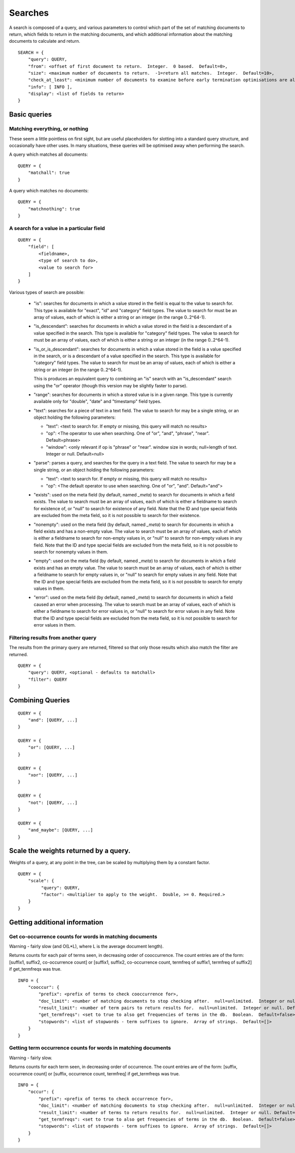 ========
Searches
========

A search is composed of a query, and various parameters to control which part
of the set of matching documents to return, which fields to return in the
matching documents, and which additional information about the matching
documents to calculate and return.

::

    SEARCH = {
        "query": QUERY,
        "from": <offset of first document to return.  Integer.  0 based.  Default=0>,
        "size": <maximum number of documents to return.  -1=return all matches.  Integer.  Default=10>,
        "check_at_least": <minimum number of documents to examine before early termination optimisations are allowed.  -1=check all matches.  Integer.  Default=0>,
        "info": [ INFO ],
        "display": <list of fields to return>
    }

Basic queries
=============

Matching everything, or nothing
-------------------------------

These seem a little pointless on first sight, but are useful placeholders for
slotting into a standard query structure, and occasionally have other uses.  In
many situations, these queries will be optimised away when performing the
search.

A query which matches all documents::

    QUERY = {
        "matchall": true
    }

A query which matches no documents::

    QUERY = {
        "matchnothing": true
    }

A search for a value in a particular field
------------------------------------------

::

    QUERY = {
        "field": [
            <fieldname>,
            <type of search to do>,
            <value to search for>
        ]
    }

Various types of search are possible:

 - "is": searches for documents in which a value stored in the field is equal
   to the value to search for.  This type is available for "exact", "id" and
   "category" field types.  The value to search for must be an array of values,
   each of which is either a string or an integer (in the range 0..2^64-1).

 - "is_descendant": searches for documents in which a value stored in the field
   is a descendant of a value specified in the search.  This type is available
   for "category" field types.  The value to search for must be an array of
   values, each of which is either a string or an integer (in the range
   0..2^64-1).

 - "is_or_is_descendant": searches for documents in which a value stored in the
   field is a value specified in the search, or is a descendant of a value
   specified in the search.  This type is available for "category" field types.
   The value to search for must be an array of values, each of which is either
   a string or an integer (in the range 0..2^64-1).

   This is produces an equivalent query to combining an "is" search with an
   "is_descendant" search using the "or" operator (though this version may be
   slightly faster to parse).

 - "range": searches for documents in which a stored value is in a given range.
   This type is currently available only for "double", "date" and "timestamp"
   field types.

 - "text": searches for a piece of text in a text field.  The value to search
   for may be a single string, or an object holding the following parameters:

   - "text": <text to search for.  If empty or missing, this query will match
     no results>

   - "op": <The operator to use when searching.  One of "or", "and", "phrase",
     "near".  Default=phrase>

   - "window": <only relevant if op is "phrase" or "near". window size in
     words; null=length of text. Integer or null. Default=null>

 - "parse": parses a query, and searches for the query in a text field.  The
   value to search for may be a single string, or an object holding the
   following parameters:

   - "text": <text to search for.  If empty or missing, this query will match
     no results>

   - "op": <The default operator to use when searching.  One of "or", "and".
     Default="and">

 - "exists": used on the meta field (by default, named `_meta`) to search for
   documents in which a field exists.  The value to search must be an array of
   values, each of which is either a fieldname to search for existence of, or
   "null" to search for existence of any field.  Note that the ID and type
   special fields are excluded from the meta field, so it is not possible to
   search for their existence.

 - "nonempty": used on the meta field (by default, named `_meta`) to search for
   documents in which a field exists and has a non-empty value.  The value to
   search must be an array of values, each of which is either a fieldname to
   search for non-empty values in, or "null" to search for non-empty values in
   any field.  Note that the ID and type special fields are excluded from the
   meta field, so it is not possible to search for nonempty values in them.

 - "empty": used on the meta field (by default, named `_meta`) to search for
   documents in which a field exists and has an empty value.  The value to
   search must be an array of values, each of which is either a fieldname to
   search for empty values in, or "null" to search for empty values in any
   field.  Note that the ID and type special fields are excluded from the meta
   field, so it is not possible to search for empty values in them.

 - "error": used on the meta field (by default, named `_meta`) to search for
   documents in which a field caused an error when processing.  The value to
   search must be an array of values, each of which is either a fieldname to
   search for error values in, or "null" to search for error values in any
   field.  Note that the ID and type special fields are excluded from the meta
   field, so it is not possible to search for error values in them.


Filtering results from another query
------------------------------------

The results from the primary query are returned, filtered so that only those
results which also match the filter are returned.

::

    QUERY = {
        "query": QUERY, <optional - defaults to matchall>
        "filter": QUERY
    }


Combining Queries
=================

::

    QUERY = {
        "and": [QUERY, ...]
    }

    QUERY = {
        "or": [QUERY, ...]
    }

    QUERY = {
        "xor": [QUERY, ...]
    }

    QUERY = {
        "not": [QUERY, ...]
    }

    QUERY = {
        "and_maybe": [QUERY, ...]
    }

Scale the weights returned by a query.
======================================

Weights of a query, at any point in the tree, can be scaled by multiplying them
by a constant factor.

::

    QUERY = {
        "scale": {
             "query": QUERY,
             "factor": <multiplier to apply to the weight.  Double, >= 0. Required.>
        }
    }

Getting additional information
==============================

Get co-occurrence counts for words in matching documents
--------------------------------------------------------

Warning - fairly slow (and O(L*L), where L is the average document length).

Returns counts for each pair of terms seen, in decreasing order of
cooccurrence.  The count entries are of the form: [suffix1, suffix2,
co-occurrence count] or [suffix1, suffix2, co-occurrence count, termfreq of
suffix1, termfreq of suffix2] if get_termfreqs was true.

::

    INFO = {
        "cooccur": {
            "prefix": <prefix of terms to check cooccurrence for>,
            "doc_limit": <number of matching documents to stop checking after.  null=unlimited.  Integer or null.  Default=null>
            "result_limit": <number of term pairs to return results for.  null=unlimited.  Integer or null. Default=null.>
	    "get_termfreqs": <set to true to also get frequencies of terms in the db.  Boolean.  Default=false>
	    "stopwords": <list of stopwords - term suffixes to ignore.  Array of strings.  Default=[]>
        }
    }

Getting term occurrence counts for words in matching documents
--------------------------------------------------------------

Warning - fairly slow.

Returns counts for each term seen, in decreasing order of occurrence.  The
count entries are of the form: [suffix, occurrence count] or [suffix,
occurrence count, termfreq] if get_termfreqs was true.

::

    INFO = {
        "occur": {
            "prefix": <prefix of terms to check occurrence for>,
            "doc_limit": <number of matching documents to stop checking after.  null=unlimited.  Integer or null.  Default=null>
            "result_limit": <number of terms to return results for.  null=unlimited.  Integer or null. Default=null.>
	    "get_termfreqs": <set to true to also get frequencies of terms in the db.  Boolean.  Default=false>
	    "stopwords": <list of stopwords - term suffixes to ignore.  Array of strings.  Default=[]>
        }
    }
